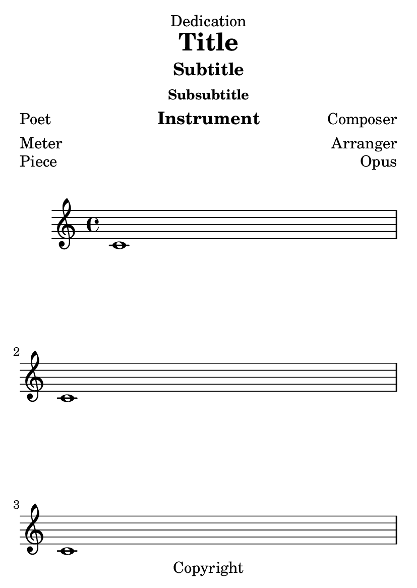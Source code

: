 \version "2.23.4"

\header {
  texidoc = "Demonstrate all titling variables used by default."
}

\paper {
  #(set-paper-size "a6")
}

\header {
  dedication = "Dedication"
  title = "Title"
  subtitle = "Subtitle"
  subsubtitle = "Subsubtitle"
  poet = "Poet"
  instrument = "Instrument"
  composer = "Composer"
  meter = "Meter"
  arranger = "Arranger"
  tagline = "Tagline"
  copyright = "Copyright"
}

\book {
  \bookpart {
    \score {
      \header {
        piece = "Piece"
        opus = "Opus"
      }
      \repeat unfold 3 { c'1 \break }
    }
    \pageBreak
    \score {
      \header {
        piece = "Piece 2"
        opus = "Opus 2"
        breakbefore = ##t
      }
      \repeat unfold 3 { c'1 \break }
    }
  }
  \bookpart {
    \paper {
      print-all-headers = ##t
    }
    \score {
      \header {
        title = "Overridden title"
        piece = "Piece again"
        opus = "Opus"
      }
      { c'1 }
    }
    \score {
      \header {
        piece = "Piece 2 again"
        opus = "Opus 2"
      }
      { c'1 }
    }
  }
}
